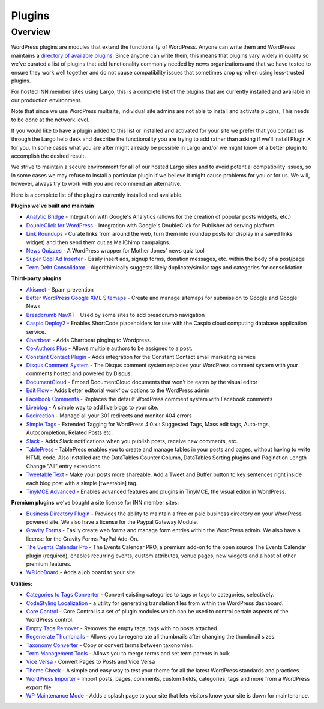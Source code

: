 Plugins
=======

Overview
--------

WordPress plugins are modules that extend the functionality of WordPress. Anyone can write them and WordPress maintains a `directory of available plugins <https://wordpress.org/plugins/>`_. Since anyone can write them, this means that plugins vary widely in quality so we've curated a list of plugins that add functionality commonly needed by news organizations and that we have tested to ensure they work well together and do not cause compatibility issues that sometimes crop up when using less-trusted plugins.

For hosted INN member sites using Largo, this is a complete list of the plugins that are currently installed and available in our production environment.

Note that since we use WordPress multisite, individual site admins are not able to install and activate plugins; This needs to be done at the network level.

If you would like to have a plugin added to this list or installed and activated for your site we prefer that you contact us through the Largo help desk and describe the functionality you are trying to add rather than asking if we'll install Plugin X for you. In some cases what you are after might already be possible in Largo and/or we might know of a better plugin to accomplish the desired result.

We strive to maintain a secure environment for all of our hosted Largo sites and to avoid potential compatibility issues, so in some cases we may refuse to install a particular plugin if we believe it might cause problems for you or for us. We will, however, always try to work with you and recommend an alternative.

Here is a complete list of the plugins currently installed and available.

**Plugins we've built and maintain**

- `Analytic Bridge <https://github.com/INN/analytic-bridge>`_ - Integration with Google's Analytics (allows for the creation of popular posts widgets, etc.)
- `DoubleClick for WordPress <https://github.com/INN/DoubleClick-for-WordPress>`_ - Integration with Google's DoubleClick for Publisher ad serving platform.
- `Link Roundups <https://wordpress.org/plugins/link-roundups/>`_ - Curate links from around the web, turn them into roundup posts (or display in a saved links widget) and then send them out as MailChimp campaigns.
- `News Quizzes <https://github.com/INN/news-quiz>`_ - A WordPress wrapper for Mother Jones' news quiz tool
- `Super Cool Ad Inserter <https://wordpress.org/plugins/super-cool-ad-inserter/>`_ - Easily insert ads, signup forms, donation messages, etc. within the body of a post/page
- `Term Debt Consolidator <https://github.com/INN/term-debt-consolidator>`_ - Algorithimically suggests likely duplicate/similar tags and categories for consolidation

**Third-party plugins**

- `Akismet <http://akismet.com/wordpress/>`_ - Spam prevention
- `Better WordPress Google XML Sitemaps <https://wordpress.org/plugins/bwp-google-xml-sitemaps/>`_ - Create and manage sitemaps for submission to Google and Google News
- `Breadcrumb NavXT <https://wordpress.org/plugins/breadcrumb-navxt/>`_ - Used by some sites to add breadcrumb navigation
- `Caspio Deploy2 <https://wordpress.org/plugins/caspio-deploy2/>`_ - Enables ShortCode placeholders for use with the Caspio cloud computing database application service.
- `Chartbeat <https://wordpress.org/plugins/chartbeat/>`_ - Adds Chartbeat pinging to Wordpress.
- `Co-Authors Plus <https://wordpress.org/plugins/co-authors-plus/>`_ - Allows multiple authors to be assigned to a post.
- `Constant Contact Plugin <https://wordpress.org/plugins/constant-contact-api/>`_ - Adds integration for the Constant Contact email marketing service
- `Disqus Comment System <https://wordpress.org/plugins/disqus-comment-system/>`_ - The Disqus comment system replaces your WordPress comment system with your comments hosted and powered by Disqus.
- `DocumentCloud <https://wordpress.org/plugins/documentcloud/>`_ - Embed DocumentCloud documents that won't be eaten by the visual editor
- `Edit Flow <https://wordpress.org/plugins/edit-flow/>`_ - Adds better editorial workflow options to the WordPress admin
- `Facebook Comments <https://wordpress.org/plugins/facebook-comments-plugin/>`_ - Replaces the default WordPress comment system with Facebook comments
- `Liveblog <https://wordpress.org/plugins/liveblog/>`_ - A simple way to add live blogs to your site.
- `Redirection <https://wordpress.org/plugins/redirection/>`_ - Manage all your 301 redirects and monitor 404 errors
- `Simple Tags <https://wordpress.org/plugins/simple-tags/>`_ - Extended Tagging for WordPress 4.0.x : Suggested Tags, Mass edit tags, Auto-tags, Autocompletion, Related Posts etc.
- `Slack <https://wordpress.org/plugins/slack/>`_ - Adds Slack notifications when you publish posts, receive new comments, etc.
- `TablePress <https://wordpress.org/plugins/tablepress/>`_ - TablePress enables you to create and manage tables in your posts and pages, without having to write HTML code. Also installed are the DataTables Counter Column, DataTables Sorting plugins and Pagination Length Change "All" entry extensions.
- `Tweetable Text <https://wordpress.org/plugins/tweetable-text/>`_ - Make your posts more shareable. Add a Tweet and Buffer button to key sentences right inside each blog post with a simple [tweetable] tag.
- `TinyMCE Advanced <https://wordpress.org/plugins/tinymce-advanced/>`_ - Enables advanced features and plugins in TinyMCE, the visual editor in WordPress.

**Premium plugins** we've bought a site license for INN member sites:

- `Business Directory Plugin <https://wordpress.org/plugins/business-directory-plugin/>`_ - Provides the ability to maintain a free or paid business directory on your WordPress powered site. We also have a license for the Paypal Gateway Module.
- `Gravity Forms <https://wordpress.org/plugins/gravity-forms-addons/>`_ - Easily create web forms and manage form entries within the WordPress admin. We also have a license for the Gravity Forms PayPal Add-On.
- `The Events Calendar Pro <https://wordpress.org/plugins/the-events-calendar/>`_ - The Events Calendar PRO, a premium add-on to the open source The Events Calendar plugin (required), enables recurring events, custom attributes, venue pages, new widgets and a host of other premium features.
- `WPJobBoard <http://wpjobboard.net/>`_ - Adds a job board to your site.

**Utilities:**

- `Categories to Tags Converter <https://wordpress.org/plugins/wpcat2tag-importer/>`_ - Convert existing categories to tags or tags to categories, selectively.
- `CodeStyling Localization <https://wordpress.org/plugins/codestyling-localization/>`_ - a utility for generating translation files from within the WordPress dashboard.
- `Core Control <https://wordpress.org/plugins/core-control/>`_ - Core Control is a set of plugin modules which can be used to control certain aspects of the WordPress control.
- `Empty Tags Remover <https://wordpress.org/plugins/empty-tags-remover/>`_ - Removes the empty tags, tags with no posts attached.
- `Regenerate Thumbnails <https://wordpress.org/plugins/regenerate-thumbnails/>`_ - Allows you to regenerate all thumbnails after changing the thumbnail sizes.
- `Taxonomy Converter <https://wordpress.org/plugins/taxonomy-converter/>`_ - Copy or convert terms between taxonomies.
- `Term Management Tools <https://wordpress.org/plugins/term-management-tools/>`_ - Allows you to merge terms and set term parents in bulk
- `Vice Versa <https://wordpress.org/plugins/vice-versa/>`_ - Convert Pages to Posts and Vice Versa
- `Theme Check <https://wordpress.org/plugins/theme-check/>`_ - A simple and easy way to test your theme for all the latest WordPress standards and practices.
- `WordPress Importer <https://wordpress.org/plugins/wordpress-importer/>`_ - Import posts, pages, comments, custom fields, categories, tags and more from a WordPress export file.
- `WP Maintenance Mode <https://wordpress.org/plugins/wp-maintenance-mode/>`_ - Adds a splash page to your site that lets visitors know your site is down for maintenance.
